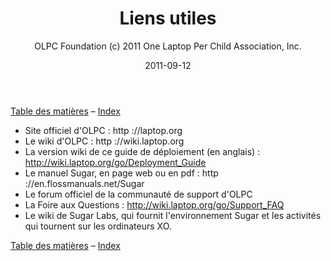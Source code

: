 #+TITLE: Liens utiles
#+AUTHOR: OLPC Foundation (c) 2011 One Laptop Per Child Association, Inc.
#+DATE: 2011-09-12
#+OPTIONS: toc:nil

[[file:index.org][Table des matières]] -- [[file:theindex.org][Index]]

- Site officiel d'OLPC : http ://laptop.org
- Le wiki d'OLPC : http ://wiki.laptop.org
- La version wiki de ce guide de déploiement (en anglais) :
  http://wiki.laptop.org/go/Deployment_Guide
- Le manuel Sugar, en page web ou en pdf : http ://en.flossmanuals.net/Sugar
- Le forum officiel de la communauté de support d'OLPC
- La Foire aux Questions : http://wiki.laptop.org/go/Support_FAQ
- Le wiki de Sugar Labs, qui fournit l'environnement Sugar et les activités
  qui tournent sur les ordinateurs XO.

[[file:index.org][Table des matières]] -- [[file:theindex.org][Index]]
